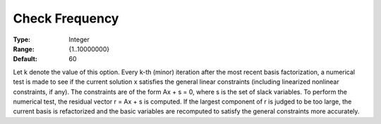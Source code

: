 .. _MINOS_Advanced_-_Check_Frequen:


Check Frequency
===============



:Type:	Integer	
:Range:	{1..10000000}	
:Default:	60	



Let k denote the value of this option. Every k-th (minor) iteration after the most recent basis factorization, a numerical test is made to see if the current solution x satisfies the general linear constraints (including linearized nonlinear constraints, if any). The constraints are of the form Ax + s = 0, where s is the set of slack variables. To perform the numerical test, the residual vector r = Ax + s is computed. If the largest component of r is judged to be too large, the current basis is refactorized and the basic variables are recomputed to satisfy the general constraints more accurately. 



